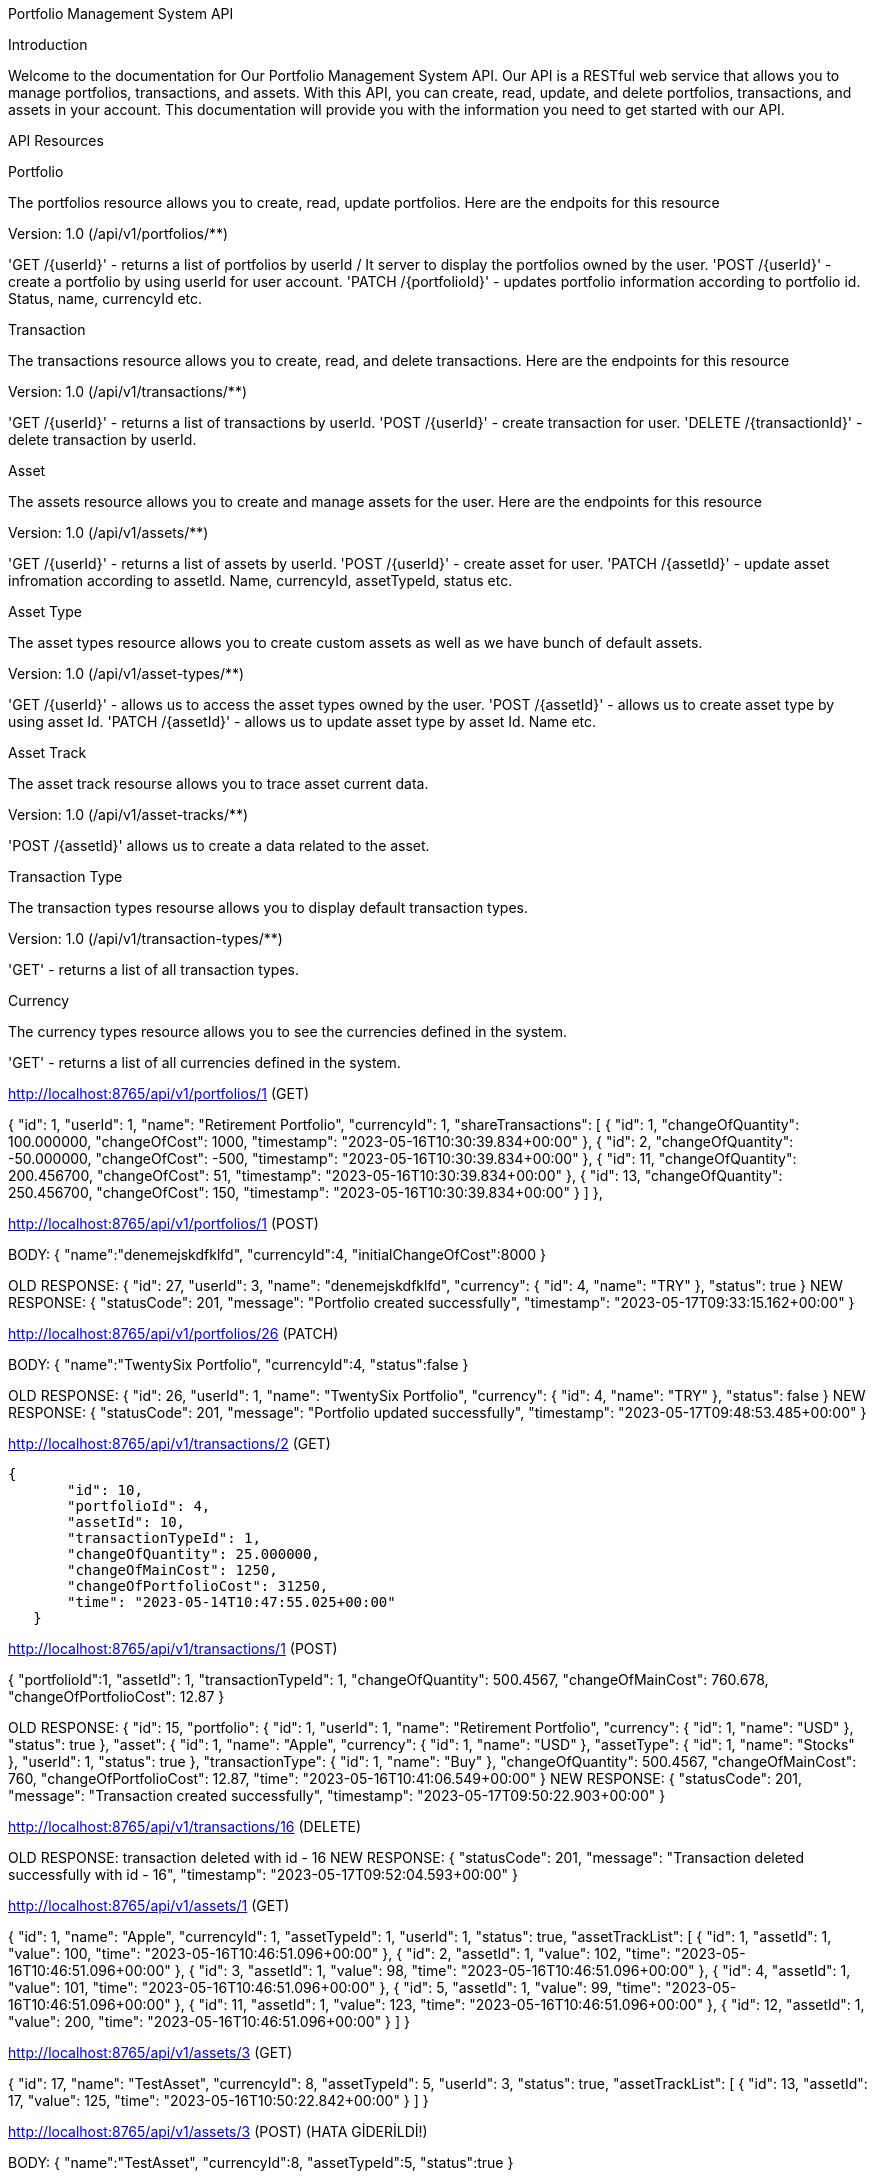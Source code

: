 Portfolio Management System API

Introduction

Welcome to the documentation for Our Portfolio Management System API. Our API is a RESTful web service that allows you to manage portfolios, transactions, and assets. With this API, you can create, read, update, and delete portfolios, transactions, and assets in your account. This documentation will provide you with the information you need to get started with our API.

API Resources

Portfolio

The portfolios resource allows you to create, read, update portfolios. Here are the endpoits for this resource

Version: 1.0 (/api/v1/portfolios/**)

'GET /{userId}' - returns a list of portfolios by userId / It server to display the portfolios owned by the user.
'POST /{userId}' - create a portfolio by using userId for user account.
'PATCH /{portfolioId}' - updates portfolio information according to portfolio id. Status, name, currencyId etc.

Transaction

The transactions resource allows you to create, read, and delete transactions. Here are the endpoints for this resource

Version: 1.0 (/api/v1/transactions/**)

'GET /{userId}' - returns a list of transactions by userId.
'POST /{userId}' - create transaction for user.
'DELETE /{transactionId}' - delete transaction by userId.

Asset

The assets resource allows you to create and manage assets for the user. Here are the endpoints for this resource

Version: 1.0 (/api/v1/assets/**)

'GET /{userId}' - returns a list of assets by userId.
'POST /{userId}' - create asset for user.
'PATCH /{assetId}' - update asset infromation according to assetId. Name, currencyId, assetTypeId, status etc.

Asset Type

The asset types resource allows you to create custom assets as well as we have bunch of default assets.

Version: 1.0 (/api/v1/asset-types/**)

'GET /{userId}' - allows us to access the asset types owned by the user.
'POST /{assetId}' - allows us to create asset type by using asset Id.
'PATCH /{assetId}' - allows us to update asset type by asset Id. Name etc.

Asset Track

The asset track resourse allows you to trace asset current data.

Version: 1.0 (/api/v1/asset-tracks/**)

'POST /{assetId}' allows us to create a data related to the asset.

Transaction Type

The transaction types resourse allows you to display default transaction types.

Version: 1.0 (/api/v1/transaction-types/**)

'GET' - returns a list of all transaction types.

Currency

The currency types resource allows you to see the currencies defined in the system.

'GET' - returns a list of all currencies defined in the system.

http://localhost:8765/api/v1/portfolios/1 (GET)
******************************************
{
"id": 1,
"userId": 1,
"name": "Retirement Portfolio",
"currencyId": 1,
"shareTransactions": [
{
"id": 1,
"changeOfQuantity": 100.000000,
"changeOfCost": 1000,
"timestamp": "2023-05-16T10:30:39.834+00:00"
},
{
"id": 2,
"changeOfQuantity": -50.000000,
"changeOfCost": -500,
"timestamp": "2023-05-16T10:30:39.834+00:00"
},
{
"id": 11,
"changeOfQuantity": 200.456700,
"changeOfCost": 51,
"timestamp": "2023-05-16T10:30:39.834+00:00"
},
{
"id": 13,
"changeOfQuantity": 250.456700,
"changeOfCost": 150,
"timestamp": "2023-05-16T10:30:39.834+00:00"
}
]
},
*************************************************************

http://localhost:8765/api/v1/portfolios/1 (POST)

BODY:
{
"name":"denemejskdfklfd",
"currencyId":4,
"initialChangeOfCost":8000
}
*************************************************************
OLD RESPONSE:
{
"id": 27,
"userId": 3,
"name": "denemejskdfklfd",
"currency": {
"id": 4,
"name": "TRY"
},
"status": true
}
NEW RESPONSE:
{
"statusCode": 201,
"message": "Portfolio created successfully",
"timestamp": "2023-05-17T09:33:15.162+00:00"
}
*************************************************************


http://localhost:8765/api/v1/portfolios/26 (PATCH)

BODY:
{
"name":"TwentySix Portfolio",
"currencyId":4,
"status":false
}

*************************************************************
OLD RESPONSE:
{
"id": 26,
"userId": 1,
"name": "TwentySix Portfolio",
"currency": {
"id": 4,
"name": "TRY"
},
"status": false
}
NEW RESPONSE:
{
"statusCode": 201,
"message": "Portfolio updated successfully",
"timestamp": "2023-05-17T09:48:53.485+00:00"
}
*************************************************************


http://localhost:8765/api/v1/transactions/2 (GET)
*************************************************************
 {
        "id": 10,
        "portfolioId": 4,
        "assetId": 10,
        "transactionTypeId": 1,
        "changeOfQuantity": 25.000000,
        "changeOfMainCost": 1250,
        "changeOfPortfolioCost": 31250,
        "time": "2023-05-14T10:47:55.025+00:00"
    }
*************************************************************


http://localhost:8765/api/v1/transactions/1 (POST)
*************************************************************
{
        "portfolioId":1,
        "assetId": 1,
        "transactionTypeId": 1,
        "changeOfQuantity": 500.4567,
        "changeOfMainCost": 760.678,
        "changeOfPortfolioCost": 12.87
}

*************************************************************
OLD RESPONSE:
{
"id": 15,
"portfolio": {
"id": 1,
"userId": 1,
"name": "Retirement Portfolio",
"currency": {
"id": 1,
"name": "USD"
},
"status": true
},
"asset": {
"id": 1,
"name": "Apple",
"currency": {
"id": 1,
"name": "USD"
},
"assetType": {
"id": 1,
"name": "Stocks"
},
"userId": 1,
"status": true
},
"transactionType": {
"id": 1,
"name": "Buy"
},
"changeOfQuantity": 500.4567,
"changeOfMainCost": 760,
"changeOfPortfolioCost": 12.87,
"time": "2023-05-16T10:41:06.549+00:00"
}
NEW RESPONSE:
{
"statusCode": 201,
"message": "Transaction created successfully",
"timestamp": "2023-05-17T09:50:22.903+00:00"
}
*************************************************************

http://localhost:8765/api/v1/transactions/16 (DELETE)

*************************************************************
OLD RESPONSE:
transaction deleted with id - 16
NEW RESPONSE:
{
"statusCode": 201,
"message": "Transaction deleted successfully with id - 16",
"timestamp": "2023-05-17T09:52:04.593+00:00"
}
*************************************************************


http://localhost:8765/api/v1/assets/1 (GET)
*************************************************************
{
"id": 1,
"name": "Apple",
"currencyId": 1,
"assetTypeId": 1,
"userId": 1,
"status": true,
"assetTrackList": [
{
"id": 1,
"assetId": 1,
"value": 100,
"time": "2023-05-16T10:46:51.096+00:00"
},
{
"id": 2,
"assetId": 1,
"value": 102,
"time": "2023-05-16T10:46:51.096+00:00"
},
{
"id": 3,
"assetId": 1,
"value": 98,
"time": "2023-05-16T10:46:51.096+00:00"
},
{
"id": 4,
"assetId": 1,
"value": 101,
"time": "2023-05-16T10:46:51.096+00:00"
},
{
"id": 5,
"assetId": 1,
"value": 99,
"time": "2023-05-16T10:46:51.096+00:00"
},
{
"id": 11,
"assetId": 1,
"value": 123,
"time": "2023-05-16T10:46:51.096+00:00"
},
{
"id": 12,
"assetId": 1,
"value": 200,
"time": "2023-05-16T10:46:51.096+00:00"
}
]
}

http://localhost:8765/api/v1/assets/3 (GET)
*************************************************************
{
"id": 17,
"name": "TestAsset",
"currencyId": 8,
"assetTypeId": 5,
"userId": 3,
"status": true,
"assetTrackList": [
{
"id": 13,
"assetId": 17,
"value": 125,
"time": "2023-05-16T10:50:22.842+00:00"
}
]
}
*************************************************************


http://localhost:8765/api/v1/assets/3 (POST) (HATA GİDERİLDİ!)

BODY:
{
"name":"TestAsset",
"currencyId":8,
"assetTypeId":5,
"status":true
}
*************************************************************
OLD RESPONSE:
{
"id": 17,
"name": "TestAsset",
"currency": {
"id": 8,
"name": "CHF"
},
"assetType": {
"id": 5,
"name": "Real Estate"
},
"userId": 3,
"status": true
}
NEW RESPONSE:
{
"id": 21,
"statusCode": 201,
"message": "Asset created successfully",
"timestamp": "2023-05-17T10:00:32.183+00:00"
}
*************************************************************

http://localhost:8765/api/v1/assets/17 (PATCH)

BODY:
{
"name":"AssetMySevenTeen",
"currencyId":2,
"assetTypeId":4,
"status":false

}

*************************************************************
OLD RESPONSE:
{
"id": 17,
"name": "AssetMySevenTeen",
"currency": {
"id": 2,
"name": "EUR"
},
"assetType": {
"id": 4,
"name": "Commodities"
},
"userId": 3,
"status": false
}
NEW RESPONSE:
{
"statusCode": 200,
"message": "Asset updated successfully",
"timestamp": "2023-05-17T10:01:34.907+00:00"
}
*************************************************************


http://localhost:8765/api/v1/asset-types/3 (GET)
*************************************************************
[
    {
        "id": 1,
        "name": "Stocks"
    },
    {
        "id": 2,
        "name": "Bonds"
    },
    {
        "id": 3,
        "name": "Funds"
    },
    {
        "id": 4,
        "name": "Commodities"
    }
]
*************************************************************


http://localhost:8765/api/v1/asset-types (POST)

BODY:
{
"name":"myasset2348"
}
*************************************************************
RESPONSE:
{
"id": 15,
"statusCode": 201,
"message": "Asset Type created successfully",
"timestamp": "2023-05-17T10:09:44.459+00:00"
}
*************************************************************


http://localhost:8765/api/v1/asset-types/15 (PATCH)

BODY:
{
"name":"myasset87654321"
}
*************************************************************
RESPONSE:
{
"statusCode": 200,
"message": "Asset Type updated successfully",
"timestamp": "2023-05-17T10:17:20.797+00:00"
}
*************************************************************


http://localhost:8765/api/v1/asset-tracks/17 (POST)

BODY:
{
"value":345.675
}
*************************************************************
OLD RESPONSE:
{
"id": 14,
"value": 200,
"timestamp": "2023-05-16T10:57:40.458+00:00"
}
NEW RESPONSE:
{
"statusCode": 201,
"message": "Asset Track created successfully",
"timestamp": "2023-05-17T10:21:49.296+00:00"
}
*************************************************************


http://localhost:8765/api/v1/transaction-types (GET)
*************************************************************
[
    {
        "id": 1,
        "name": "Buy"
    },
    {
        "id": 2,
        "name": "Sell"
    },
    {
        "id": 3,
        "name": "Dividend"
    },
    {
        "id": 4,
        "name": "Interest"
    },
    {
        "id": 5,
        "name": "Transfer"
    },
    {
        "id": 6,
        "name": "Withdrawal"
    },
    {
        "id": 7,
        "name": "Deposit"
    },
    {
        "id": 8,
        "name": "Option Exercise"
    },
    {
        "id": 9,
        "name": "Futures Settlement"
    },
    {
        "id": 10,
        "name": "Margin Call"
    }
]
*************************************************************


http://localhost:8765/api/v1/currencies (GET)
*************************************************************
[
    {
        "id": 1,
        "name": "USD"
    },
    {
        "id": 2,
        "name": "EUR"
    },
    {
        "id": 3,
        "name": "GBP"
    },
    {
        "id": 4,
        "name": "TRY"
    },
    {
        "id": 5,
        "name": "JPY"
    },
    {
        "id": 6,
        "name": "CAD"
    },
    {
        "id": 7,
        "name": "AUD"
    },
    {
        "id": 8,
        "name": "CHF"
    },
    {
        "id": 9,
        "name": "NZD"
    },
    {
        "id": 10,
        "name": "SEK"
    }
]
*************************************************************











